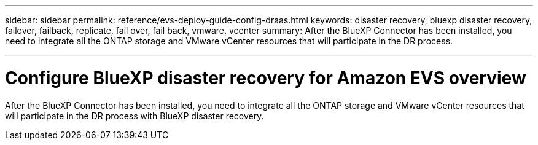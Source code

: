 ---
sidebar: sidebar
permalink: reference/evs-deploy-guide-config-draas.html
keywords: disaster recovery, bluexp disaster recovery, failover, failback, replicate, fail over, fail back, vmware, vcenter 
summary: After the BlueXP Connector has been installed, you need to integrate all the ONTAP storage and VMware vCenter resources that will participate in the DR process.

---

= Configure BlueXP disaster recovery for Amazon EVS overview

:hardbreaks:
:icons: font
:imagesdir: ../media/use/

[.lead]
After the BlueXP Connector has been installed, you need to integrate all the ONTAP storage and VMware vCenter resources that will participate in the DR process with BlueXP disaster recovery. 

